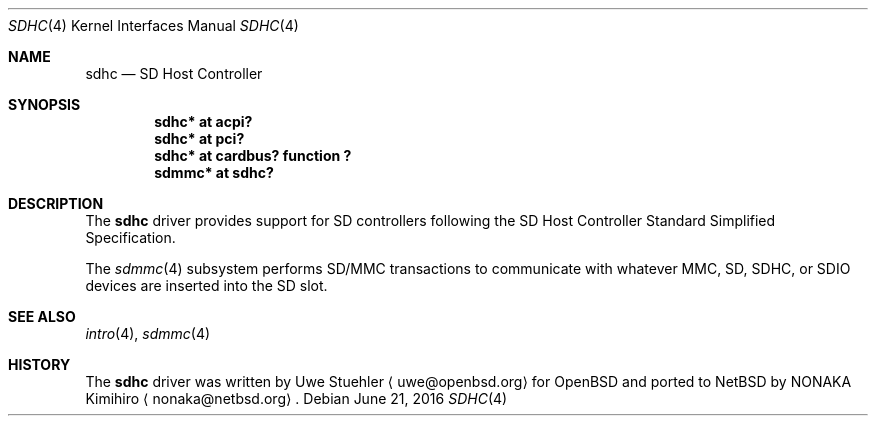 .\"	$NetBSD: sdhc.4,v 1.4 2016/06/21 14:13:58 nonaka Exp $
.\"	$OpenBSD: sdhc.4,v 1.4 2009/02/14 18:47:45 deraadt Exp $
.\"
.\" Theo de Raadt, 2006. Public Domain.
.\"
.Dd June 21, 2016
.Dt SDHC 4
.Os
.Sh NAME
.Nm sdhc
.Nd SD Host Controller
.Sh SYNOPSIS
.Cd "sdhc* at acpi?"
.Cd "sdhc* at pci?"
.Cd "sdhc* at cardbus? function ?"
.Cd "sdmmc* at sdhc?"
.Sh DESCRIPTION
The
.Nm
driver provides support for SD controllers following the
SD Host Controller Standard Simplified Specification.
.Pp
The
.Xr sdmmc 4
subsystem performs SD/MMC transactions to communicate with
whatever MMC, SD, SDHC, or SDIO devices are inserted into the SD slot.
.Sh SEE ALSO
.Xr intro 4 ,
.Xr sdmmc 4
.Sh HISTORY
The
.Nm
driver was written by
.An Uwe Stuehler
.Aq uwe@openbsd.org
for
.Ox
and ported to
.Nx
by
.An NONAKA Kimihiro
.Aq nonaka@netbsd.org .

